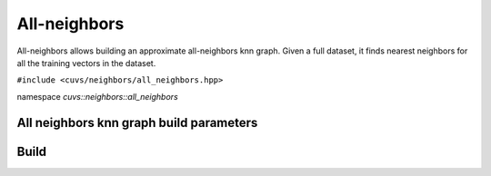 All-neighbors
==========

All-neighbors allows building an approximate all-neighbors knn graph. Given a full dataset, it finds nearest neighbors for all the training vectors in the dataset.

.. role:: py(code)
   :language: c++
   :class: highlight

``#include <cuvs/neighbors/all_neighbors.hpp>``

namespace *cuvs::neighbors::all_neighbors*

All neighbors knn graph build parameters
----------------------

.. doxygengroup:: all_neighbors_cpp_params
    :project: cuvs
    :members:
    :content-only:


Build
-----------

.. doxygengroup:: all_neighbors_cpp_build
    :project: cuvs
    :members:
    :content-only:
